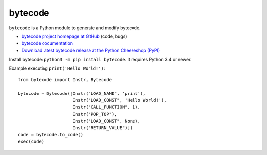 ********
bytecode
********

.. image:: https://img.shields.io/pypi/v/bytecode.svg
   :alt: Latest release on the Python Cheeseshop (PyPI)
   :target: https://pypi.python.org/pypi/bytecode

.. image:: https://img.shields.io/travis/vstinner/bytecode/master.svg
   :alt: Build status of bytecode on Travis CI
   :target: https://travis-ci.org/vstinner/bytecode

.. image:: https://img.shields.io/codecov/c/github/vstinner/bytecode/master.svg
   :alt: Code coverage of bytecode on codecov.io
   :target: https://codecov.io/github/vstinner/bytecode

``bytecode`` is a Python module to generate and modify bytecode.

* `bytecode project homepage at GitHub
  <https://github.com/vstinner/bytecode>`_ (code, bugs)
* `bytecode documentation
  <https://bytecode.readthedocs.io/>`_
* `Download latest bytecode release at the Python Cheeseshop (PyPI)
  <https://pypi.python.org/pypi/bytecode>`_

Install bytecode: ``python3 -m pip install bytecode``. It requires Python 3.4
or newer.

Example executing ``print('Hello World!')``::

    from bytecode import Instr, Bytecode

    bytecode = Bytecode([Instr("LOAD_NAME", 'print'),
                         Instr("LOAD_CONST", 'Hello World!'),
                         Instr("CALL_FUNCTION", 1),
                         Instr("POP_TOP"),
                         Instr("LOAD_CONST", None),
                         Instr("RETURN_VALUE")])
    code = bytecode.to_code()
    exec(code)
